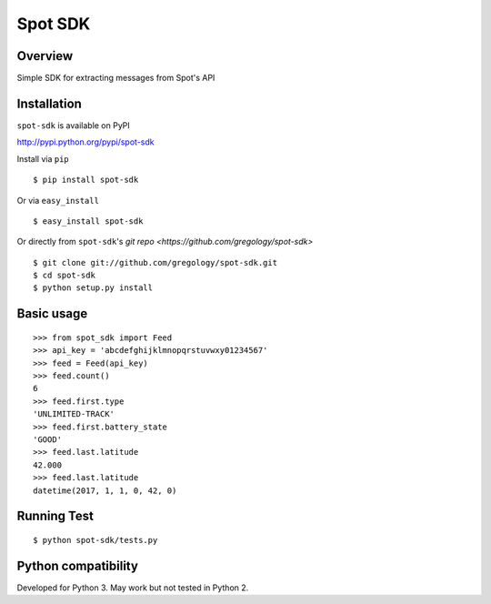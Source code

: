 ========
Spot SDK
========

Overview
--------

Simple SDK for extracting messages from Spot's API

Installation
------------

``spot-sdk`` is available on PyPI

http://pypi.python.org/pypi/spot-sdk

Install via ``pip``
::

    $ pip install spot-sdk

Or via ``easy_install``
::

    $ easy_install spot-sdk

Or directly from ``spot-sdk``'s `git repo <https://github.com/gregology/spot-sdk>`
::

    $ git clone git://github.com/gregology/spot-sdk.git
    $ cd spot-sdk
    $ python setup.py install

Basic usage
-----------
::

    >>> from spot_sdk import Feed
    >>> api_key = 'abcdefghijklmnopqrstuvwxy01234567'
    >>> feed = Feed(api_key)
    >>> feed.count()
    6
    >>> feed.first.type
    'UNLIMITED-TRACK'
    >>> feed.first.battery_state
    'GOOD'
    >>> feed.last.latitude
    42.000
    >>> feed.last.latitude
    datetime(2017, 1, 1, 0, 42, 0)


Running Test
------------
::

    $ python spot-sdk/tests.py

Python compatibility
--------------------

Developed for Python 3. May work but not tested in Python 2.
